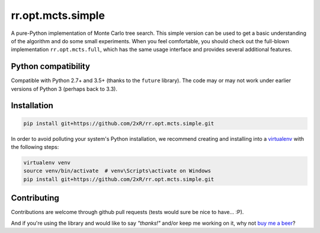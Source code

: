 ==================
rr.opt.mcts.simple
==================

.. image:: https://readthedocs.org/projects/rroptmctsbasic/badge/?version=latest
    :target: http://rroptmctsbasic.readthedocs.io/en/latest/?badge=latest
    :alt: Documentation Status

A pure-Python implementation of Monte Carlo tree search. This simple version can be used to get a basic understanding of the algorithm and do some small experiments. When you feel comfortable, you should check out the full-blown implementation ``rr.opt.mcts.full``, which has the same usage interface and provides several additional features.


Python compatibility
--------------------

Compatible with Python 2.7+ and 3.5+ (thanks to the ``future`` library). The code may or may not work under earlier versions of Python 3 (perhaps back to 3.3).


Installation
------------

.. code-block:: bash

    pip install git+https://github.com/2xR/rr.opt.mcts.simple.git


In order to avoid polluting your system's Python installation, we recommend creating and installing into a `virtualenv <https://virtualenv.pypa.io/en/stable/>`_ with the following steps:

.. code-block:: bash

    virtualenv venv
    source venv/bin/activate  # venv\Scripts\activate on Windows
    pip install git+https://github.com/2xR/rr.opt.mcts.simple.git


Contributing
------------

Contributions are welcome through github pull requests (tests would sure be nice to have... :P).

And if you're using the library and would like to say *"thanks!"* and/or keep me working on it, why not `buy me a beer <https://www.paypal.com/cgi-bin/webscr?cmd=_donations&business=2UMJC8HSU8RFJ&lc=PT&item_name=DoubleR&item_number=github%2f2xR%2fpaypal&currency_code=EUR&bn=PP%2dDonationsBF%3abtn_donate_LG%2egif%3aNonHosted>`_?

